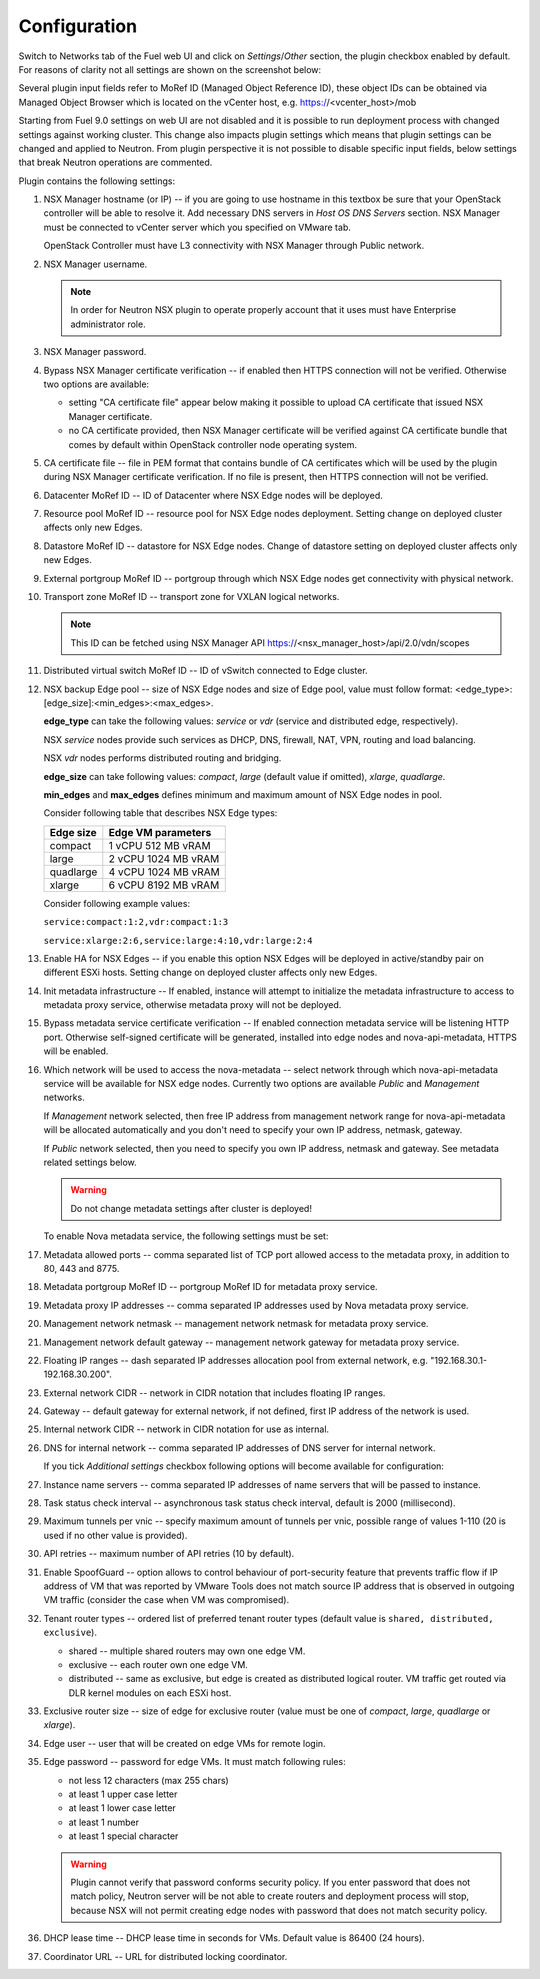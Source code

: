Configuration
=============

Switch to Networks tab of the Fuel web UI and click on *Settings*/*Other*
section, the plugin checkbox enabled by default. For reasons of clarity not all
settings are shown on the screenshot below:

.. image:: /image/nsxv-settings-filled.png
   :scale: 60 %

Several plugin input fields refer to MoRef ID (Managed Object Reference ID),
these object IDs can be obtained via Managed Object Browser which is located on
the vCenter host, e.g. https://<vcenter_host>/mob

Starting from Fuel 9.0 settings on web UI are not disabled and it is possible
to run deployment process with changed settings against working cluster.  This
change also impacts plugin settings which means that plugin settings can be
changed and applied to Neutron. From plugin perspective it is not possible to
disable specific input fields, below settings that break Neutron operations are
commented.

Plugin contains the following settings:

#. NSX Manager hostname (or IP) -- if you are going to use hostname in this
   textbox be sure that your OpenStack controller will be able to resolve it.
   Add necessary DNS servers in *Host OS DNS Servers* section.  NSX Manager
   must be connected to vCenter server which you specified on VMware tab.

   OpenStack Controller must have L3 connectivity with NSX Manager through
   Public network.

#. NSX Manager username.

   .. note::

      In order for Neutron NSX plugin to operate properly account that it uses
      must have Enterprise administrator role.

#. NSX Manager password.

#. Bypass NSX Manager certificate verification -- if enabled then HTTPS
   connection will not be verified. Otherwise two options are available:

   * setting "CA certificate file" appear below making it possible to upload CA
     certificate that issued NSX Manager certificate.

   * no CA certificate provided, then NSX Manager certificate will be verified
     against CA certificate bundle that comes by default within OpenStack
     controller node operating system.

#. CA certificate file -- file in PEM format that contains bundle of CA
   certificates which will be used by the plugin during NSX Manager certificate
   verification. If no file is present, then HTTPS connection will not be
   verified.

#. Datacenter MoRef ID -- ID of Datacenter where NSX Edge nodes will be
   deployed.

#. Resource pool MoRef ID -- resource pool for NSX Edge nodes deployment.
   Setting change on deployed cluster affects only new Edges.

#. Datastore MoRef ID -- datastore for NSX Edge nodes. Change of datastore
   setting on deployed cluster affects only new Edges.

#. External portgroup MoRef ID -- portgroup through which NSX Edge nodes get
   connectivity with physical network.

#. Transport zone MoRef ID -- transport zone for VXLAN logical networks.

   .. note::

      This ID can be fetched using NSX Manager API
      https://<nsx_manager_host>/api/2.0/vdn/scopes

#. Distributed virtual switch MoRef ID -- ID of vSwitch connected to Edge
   cluster.

#. NSX backup Edge pool -- size of NSX Edge nodes and size of Edge pool, value
   must follow format: <edge_type>:[edge_size]:<min_edges>:<max_edges>.

   **edge_type** can take the following values: *service* or *vdr* (service and
   distributed edge, respectively).

   NSX *service* nodes provide such services as DHCP, DNS, firewall, NAT, VPN,
   routing and load balancing.

   NSX *vdr* nodes performs distributed routing and bridging.

   **edge_size** can take following values: *compact*, *large* (default value if
   omitted), *xlarge*, *quadlarge*.

   **min_edges** and **max_edges** defines minimum and maximum amount of NSX
   Edge nodes in pool.

   Consider following table that describes NSX Edge types:

   ========= ===================
   Edge size Edge VM parameters
   ========= ===================
   compact   1 vCPU 512  MB vRAM
   large     2 vCPU 1024 MB vRAM
   quadlarge 4 vCPU 1024 MB vRAM
   xlarge    6 vCPU 8192 MB vRAM
   ========= ===================

   Consider following example values:

   ``service:compact:1:2,vdr:compact:1:3``

   ``service:xlarge:2:6,service:large:4:10,vdr:large:2:4``

#. Enable HA for NSX Edges -- if you enable this option NSX Edges will be
   deployed in active/standby pair on different ESXi hosts.
   Setting change on deployed cluster affects only new Edges.

#. Init metadata infrastructure -- If enabled, instance will attempt to
   initialize the metadata infrastructure to access to metadata proxy  service,
   otherwise metadata proxy will not be deployed.

#. Bypass metadata service certificate verification -- If enabled connection
   metadata service will be listening HTTP port. Otherwise self-signed
   certificate will be generated, installed into edge nodes and
   nova-api-metadata, HTTPS will be enabled.

#. Which network will be used to access the nova-metadata -- select network
   through which nova-api-metadata service will be available for NSX edge
   nodes. Currently two options are available *Public* and *Management*
   networks.

   If *Management* network selected, then free IP address from management
   network range for nova-api-metadata will be allocated automatically and
   you don't need to specify your own IP address, netmask, gateway.

   If *Public* network selected, then you need to specify you own IP address, netmask
   and gateway. See metadata related settings below.

   .. warning::

      Do not change metadata settings after cluster is deployed!

   To enable Nova metadata service, the following settings must be set:

#. Metadata allowed ports -- comma separated list of TCP port allowed access to
   the metadata proxy, in addition to 80, 443 and 8775.

#. Metadata portgroup MoRef ID -- portgroup MoRef ID for metadata proxy service.

#. Metadata proxy IP addresses -- comma separated IP addresses used by Nova
   metadata proxy service.

#. Management network netmask -- management network netmask for metadata proxy
   service.

#. Management network default gateway -- management network gateway for
   metadata proxy service.

#. Floating IP ranges -- dash separated IP addresses allocation pool from
   external network, e.g. "192.168.30.1-192.168.30.200".

#. External network CIDR -- network in CIDR notation that includes floating IP ranges.

#. Gateway -- default gateway for external network, if not defined, first IP address
   of the network is used.

#. Internal network CIDR -- network in CIDR notation for use as internal.

#. DNS for internal network -- comma separated IP addresses of DNS server for
   internal network.

   If you tick *Additional settings* checkbox following options will become
   available for configuration:

#. Instance name servers -- comma separated IP addresses of name servers that
   will be passed to instance.

#. Task status check interval -- asynchronous task status check interval,
   default is 2000 (millisecond).

#. Maximum tunnels per vnic -- specify maximum amount of tunnels per vnic,
   possible range of values 1-110 (20 is used if no other value is provided).

#. API retries -- maximum number of API retries (10 by default).

#. Enable SpoofGuard -- option allows to control behaviour of port-security
   feature that prevents traffic flow if IP address of VM that was reported by
   VMware Tools does not match source IP address that is observed in outgoing
   VM traffic (consider the case when VM was compromised).

#. Tenant router types -- ordered list of preferred tenant router types (default
   value is ``shared, distributed, exclusive``).

   * shared -- multiple shared routers may own one edge VM.
   * exclusive -- each router own one edge VM.
   * distributed -- same as exclusive, but edge is created as distributed
     logical router.  VM traffic get routed via DLR kernel modules on each
     ESXi host.

#. Exclusive router size -- size of edge for exclusive router
   (value must be one of *compact*, *large*, *quadlarge* or *xlarge*).

#. Edge user -- user that will be created on edge VMs for remote login.

#. Edge password -- password for edge VMs.  It must match following rules:

   * not less 12 characters (max 255 chars)
   * at least 1 upper case letter
   * at least 1 lower case letter
   * at least 1 number
   * at least 1 special character

   .. warning::

      Plugin cannot verify that password conforms security policy. If you enter
      password that does not match policy, Neutron server will be not able to
      create routers and deployment process will stop, because NSX will not
      permit creating edge nodes with password that does not match security
      policy.

#. DHCP lease time -- DHCP lease time in seconds for VMs. Default value is
   86400 (24 hours).

#. Coordinator URL -- URL for distributed locking coordinator.
